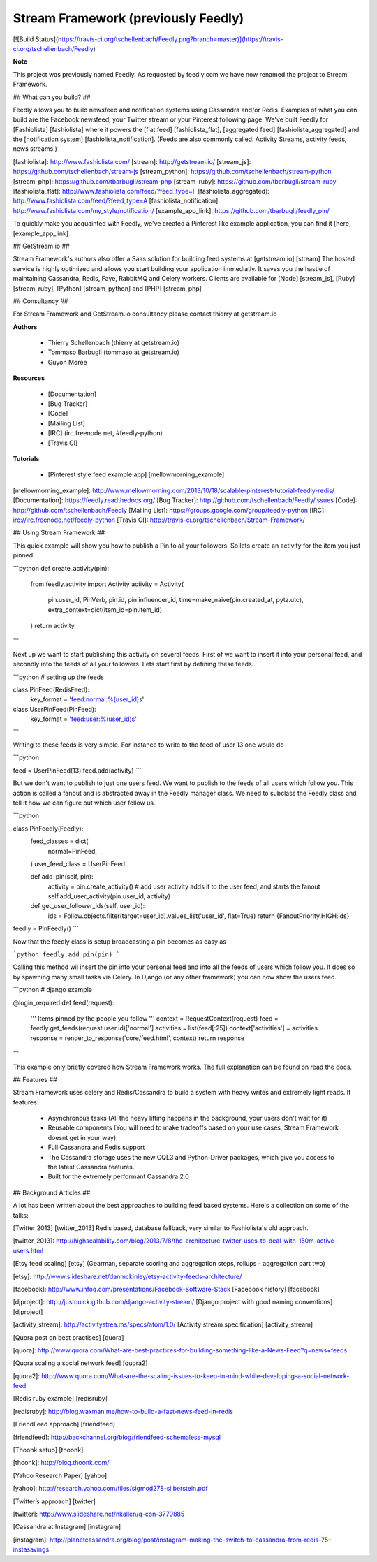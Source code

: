 Stream Framework (previously Feedly)
------------------------------------

[![Build Status](https://travis-ci.org/tschellenbach/Feedly.png?branch=master)](https://travis-ci.org/tschellenbach/Feedly)

**Note**

This project was previously named Feedly. As requested by feedly.com we have now renamed the project to Stream Framework.


## What can you build? ##

Feedly allows you to build newsfeed and notification systems using Cassandra and/or Redis.
Examples of what you can build are the Facebook newsfeed, your Twitter stream or your Pinterest following page.
We've built Feedly for [Fashiolista] [fashiolista] where it powers the [flat feed] [fashiolista_flat], [aggregated feed] [fashiolista_aggregated] and the [notification system] [fashiolista_notification].
(Feeds are also commonly called: Activity Streams, activity feeds, news streams.)

[fashiolista]: http://www.fashiolista.com/
[stream]: http://getstream.io/
[stream_js]: https://github.com/tschellenbach/stream-js
[stream_python]: https://github.com/tschellenbach/stream-python
[stream_php]: https://github.com/tbarbugli/stream-php
[stream_ruby]: https://github.com/tbarbugli/stream-ruby
[fashiolista_flat]: http://www.fashiolista.com/feed/?feed_type=F
[fashiolista_aggregated]: http://www.fashiolista.com/feed/?feed_type=A
[fashiolista_notification]: http://www.fashiolista.com/my_style/notification/
[example_app_link]: https://github.com/tbarbugli/feedly_pin/

To quickly make you acquainted with Feedly, we've created a Pinterest like example application, you can find it [here] [example_app_link]

## GetStream.io ##

Stream Framework's authors also offer a Saas solution for building feed systems at [getstream.io] [stream]
The hosted service is highly optimized and allows you start building your application immediatly.
It saves you the hastle of maintaining Cassandra, Redis, Faye, RabbitMQ and Celery workers.
Clients are available for [Node] [stream_js], [Ruby] [stream_ruby], [Python] [stream_python] and [PHP] [stream_php]

## Consultancy ##

For Stream Framework and GetStream.io consultancy please contact thierry at getstream.io


**Authors**

 * Thierry Schellenbach (thierry at getstream.io)
 * Tommaso Barbugli (tommaso at getstream.io)
 * Guyon Morée


**Resources**

 * [Documentation] 
 * [Bug Tracker] 
 * [Code] 
 * [Mailing List] 
 * [IRC]  (irc.freenode.net, #feedly-python) 
 * [Travis CI] 


**Tutorials**

 * [Pinterest style feed example app] [mellowmorning_example]


[mellowmorning_example]: http://www.mellowmorning.com/2013/10/18/scalable-pinterest-tutorial-feedly-redis/
[Documentation]: https://feedly.readthedocs.org/
[Bug Tracker]: http://github.com/tschellenbach/Feedly/issues
[Code]: http://github.com/tschellenbach/Feedly
[Mailing List]: https://groups.google.com/group/feedly-python
[IRC]: irc://irc.freenode.net/feedly-python
[Travis CI]: http://travis-ci.org/tschellenbach/Stream-Framework/


## Using Stream Framework ##

This quick example will show you how to publish a Pin to all your followers. So lets create
an activity for the item you just pinned.

```python
def create_activity(pin):
    from feedly.activity import Activity
    activity = Activity(
        pin.user_id,
        PinVerb,
        pin.id,
        pin.influencer_id,
        time=make_naive(pin.created_at, pytz.utc),
        extra_context=dict(item_id=pin.item_id)
    )
    return activity
```

Next up we want to start publishing this activity on several feeds.
First of we want to insert it into your personal feed, and secondly into the feeds of all your followers.
Lets start first by defining these feeds.

```python
# setting up the feeds

class PinFeed(RedisFeed):
    key_format = 'feed:normal:%(user_id)s'

class UserPinFeed(PinFeed):
    key_format = 'feed:user:%(user_id)s'
```

Writing to these feeds is very simple. For instance to write to the feed of user 13 one would do

```python

feed = UserPinFeed(13)
feed.add(activity)
```

But we don't want to publish to just one users feed. We want to publish to the feeds of all users which follow you.
This action is called a fanout and is abstracted away in the Feedly manager class.
We need to subclass the Feedly class and tell it how we can figure out which user follow us.

```python

class PinFeedly(Feedly):
    feed_classes = dict(
        normal=PinFeed,
    )
    user_feed_class = UserPinFeed

    def add_pin(self, pin):
        activity = pin.create_activity()
        # add user activity adds it to the user feed, and starts the fanout
        self.add_user_activity(pin.user_id, activity)

    def get_user_follower_ids(self, user_id):
        ids = Follow.objects.filter(target=user_id).values_list('user_id', flat=True)
        return {FanoutPriority.HIGH:ids}

feedly = PinFeedly()
```

Now that the feedly class is setup broadcasting a pin becomes as easy as

```python
feedly.add_pin(pin)
```

Calling this method wil insert the pin into your personal feed and into all the feeds of users which follow you.
It does so by spawning many small tasks via Celery. In Django (or any other framework) you can now show the users feed.

```python
# django example

@login_required
def feed(request):
    '''
    Items pinned by the people you follow
    '''
    context = RequestContext(request)
    feed = feedly.get_feeds(request.user.id)['normal']
    activities = list(feed[:25])
    context['activities'] = activities
    response = render_to_response('core/feed.html', context)
    return response

```

This example only briefly covered how Stream Framework works.
The full explanation can be found on read the docs.


## Features ##

Stream Framework uses celery and Redis/Cassandra to build a system with heavy writes and extremely light reads.
It features:

  - Asynchronous tasks (All the heavy lifting happens in the background, your users don't wait for it)
  - Reusable components (You will need to make tradeoffs based on your use cases, Stream Framework doesnt get in your way)
  - Full Cassandra and Redis support
  - The Cassandra storage uses the new CQL3 and Python-Driver packages, which give you access to the latest Cassandra features.
  - Built for the extremely performant Cassandra 2.0


## Background Articles ##

A lot has been written about the best approaches to building feed based systems.
Here's a collection on some of the talks:

[Twitter 2013] [twitter_2013]
Redis based, database fallback, very similar to Fashiolista's old approach.

[twitter_2013]: http://highscalability.com/blog/2013/7/8/the-architecture-twitter-uses-to-deal-with-150m-active-users.html

[Etsy feed scaling] [etsy]
(Gearman, separate scoring and aggregation steps, rollups - aggregation part two)

[etsy]: http://www.slideshare.net/danmckinley/etsy-activity-feeds-architecture/


[facebook]: http://www.infoq.com/presentations/Facebook-Software-Stack
[Facebook history] [facebook]


[djproject]: http://justquick.github.com/django-activity-stream/
[Django project with good naming conventions] [djproject]


[activity_stream]: http://activitystrea.ms/specs/atom/1.0/
[Activity stream specification] [activity_stream]

[Quora post on best practises] [quora]

[quora]: http://www.quora.com/What-are-best-practices-for-building-something-like-a-News-Feed?q=news+feeds

[Quora scaling a social network feed] [quora2]

[quora2]: http://www.quora.com/What-are-the-scaling-issues-to-keep-in-mind-while-developing-a-social-network-feed

[Redis ruby example] [redisruby]

[redisruby]: http://blog.waxman.me/how-to-build-a-fast-news-feed-in-redis

[FriendFeed approach] [friendfeed]

[friendfeed]: http://backchannel.org/blog/friendfeed-schemaless-mysql

[Thoonk setup] [thoonk]

[thoonk]: http://blog.thoonk.com/

[Yahoo Research Paper] [yahoo]

[yahoo]: http://research.yahoo.com/files/sigmod278-silberstein.pdf

[Twitter’s approach] [twitter]

[twitter]: http://www.slideshare.net/nkallen/q-con-3770885

[Cassandra at Instagram] [instagram]

[instagram]: http://planetcassandra.org/blog/post/instagram-making-the-switch-to-cassandra-from-redis-75-instasavings





